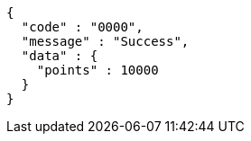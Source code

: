 [source,json,options="nowrap"]
----
{
  "code" : "0000",
  "message" : "Success",
  "data" : {
    "points" : 10000
  }
}
----